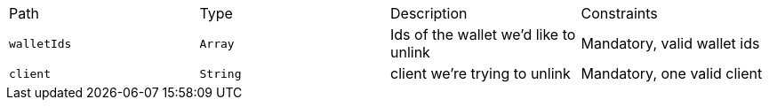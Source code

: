 |===
|Path|Type|Description|Constraints
|`+walletIds+`
|`+Array+`
|Ids of the wallet we'd like to unlink
|Mandatory, valid wallet ids
|`+client+`
|`+String+`
|client we're trying to unlink
|Mandatory, one valid client
|===